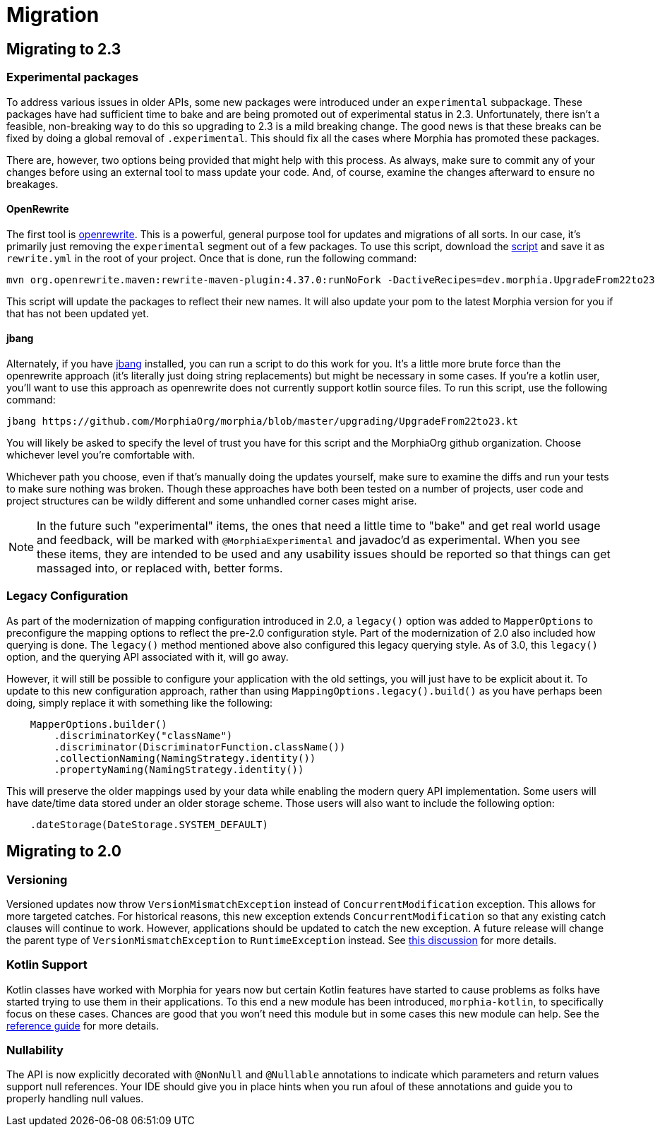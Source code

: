 = Migration

== Migrating to 2.3

=== Experimental packages

To address various issues in older APIs, some new packages were introduced under an `experimental` subpackage.  These packages have had
sufficient time to bake and are being promoted out of experimental status in 2.3.  Unfortunately, there isn't a feasible, non-breaking
way to do this so upgrading to 2.3 is a mild breaking change.  The good news is that these breaks can be fixed by doing a global
removal of `.experimental`.  This should fix all the cases where Morphia has promoted these packages.

There are, however, two options being provided that might help with this process.  As always, make sure to commit any of your changes before using an external tool to mass update your code.  And, of course, examine the changes afterward to ensure no breakages.

==== OpenRewrite

The first tool is https://github.com/openrewrite[openrewrite].  This is a powerful, general purpose tool for updates and migrations of
all sorts.  In our case, it's primarily just removing the `experimental` segment out of a few packages.  To use this script, download the
https://github.com/MorphiaOrg/morphia/blob/master/upgrading/UpgradeFrom22to23.yml[script] and save it as `rewrite.yml` in the root of
your project.  Once that is done, run the following command:

```shell
mvn org.openrewrite.maven:rewrite-maven-plugin:4.37.0:runNoFork -DactiveRecipes=dev.morphia.UpgradeFrom22to23
```

This script will update the packages to reflect their new names.  It will also update your pom to the latest Morphia version for you
if that has not been updated yet.

==== jbang

Alternately, if you have https://www.jbang.dev/[jbang] installed, you can run a script to do this work for you.  It's a little more brute
force than the openrewrite approach (it's literally just doing string replacements) but might be necessary in some cases.  If you're a
kotlin user, you'll want to use this approach as openrewrite does not currently support kotlin source files.  To run this script, use the
following command:

```shell
jbang https://github.com/MorphiaOrg/morphia/blob/master/upgrading/UpgradeFrom22to23.kt
```

You will likely be asked to specify the level of trust you have for this script and the MorphiaOrg github organization.  Choose whichever
level you're comfortable with.

Whichever path you choose, even if that's manually doing the updates yourself, make sure to examine the diffs and run your tests to make
sure nothing was broken.  Though these approaches have both been tested on a number of projects, user code and project structures can be
wildly different and some unhandled corner cases might arise.

[NOTE]
====
In the future such "experimental" items, the ones that need a little time to "bake" and get real world usage and feedback, will be marked
with `@MorphiaExperimental` and javadoc'd as experimental.  When you see these items, they are intended to be used and any usability
issues should be reported so that things can get massaged into, or replaced with, better forms.
====

=== Legacy Configuration

As part of the modernization of mapping configuration introduced in 2.0, a `legacy()` option was added to `MapperOptions` to preconfigure
the mapping options to reflect the pre-2.0 configuration style.  Part of the modernization of 2.0 also included how querying is done.
The `legacy()` method mentioned above also configured this legacy querying style.  As of 3.0, this `legacy()` option, and the querying
API associated with it, will go away.

However, it will still be possible to configure your application with the old settings, you will just have to be explicit about it.  To
update to this new configuration approach, rather than using `MappingOptions.legacy().build()` as you have perhaps been doing, simply
replace it with something like the following:

```java
    MapperOptions.builder()
        .discriminatorKey("className")
        .discriminator(DiscriminatorFunction.className())
        .collectionNaming(NamingStrategy.identity())
        .propertyNaming(NamingStrategy.identity())
```

This will preserve the older mappings used by your data while enabling the modern query API implementation.  Some users will have
date/time data stored under an older storage scheme.  Those users will also want to include the following option:

```java
    .dateStorage(DateStorage.SYSTEM_DEFAULT)
```

== Migrating to 2.0

=== Versioning

Versioned updates now throw `VersionMismatchException` instead of `ConcurrentModification` exception.
This allows for more targeted catches.
For historical reasons, this new exception extends `ConcurrentModification` so that any existing catch clauses will continue to work.
However, applications should be updated to catch the new exception.
A future release will change the parent type of
`VersionMismatchException` to `RuntimeException` instead.
See https://github.com/MorphiaOrg/morphia/issues/982[this discussion] for more details.

=== Kotlin Support

Kotlin classes have worked with Morphia for years now but certain Kotlin features have started to cause problems as folks have started trying to use them in their applications.
To this end a new module has been introduced, `morphia-kotlin`, to specifically focus on these cases.
Chances are good that you won't need this module but in some cases this new module can help.
See the
xref:kotlin.adoc[reference guide] for more details.

=== Nullability

The API is now explicitly decorated with `@NonNull` and `@Nullable` annotations to indicate which parameters and return values support null references.
Your IDE should give you in place hints when you run afoul of these annotations and guide you to properly handling null values.
